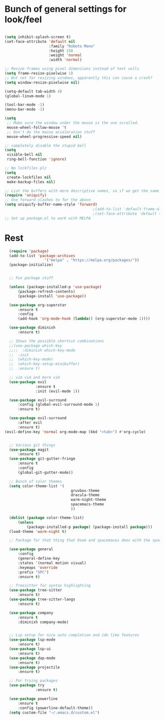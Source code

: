 #+STARTUP: overview
* Bunch of general settings for look/feel
#+BEGIN_SRC emacs-lisp

  (setq inhibit-splash-screen t)
  (set-face-attribute 'default nil
					  :family "Roboto Mono"
					  :height 150
					  :weight 'normal
					  :width 'normal)

  ;; Resize frames using pixel dimensions instead of text cells
  (setq frame-resize-pixelwise 1)
  ;; But not for resizing windows, apparently this can cause a crash?
  (setq window-resize-pixelwise nil)

  (setq-default tab-width 4)
  (global-linum-mode 1)

  (tool-bar-mode -1)
  (menu-bar-mode -1)

  (setq
   ;; Make sure the window under the mouse is the one scrolled.
   mouse-wheel-follow-mouse 't
   ;; Don't do the mouse acceleration stuff
   mouse-wheel-progressive-speed nil)

  ;; completely disable the stupid bell
  (setq
   visible-bell nil
   ring-bell-function 'ignore)

  ;; No lockfiles plz
  (setq
   create-lockfiles nil
   make-backup-files nil)

  ;; List the buffers with more descriptive names, so if we get the same filename in multiple directories it lists them as dir|filename
  (require 'uniquify)
  ;; Use forward slashes to for the above
  (setq uniquify-buffer-name-style 'forward)
										  ;(add-to-list 'default-frame-alist '(font . default-font))
										  ;(set-face-attribute 'default t :font default-font :height 150) 
  ;; Set up package.el to work with MELPA
#+END_SRC
* Rest
#+BEGIN_SRC emacs-lisp
  (require 'package)
  (add-to-list 'package-archives
				  '("melpa" . "https://melpa.org/packages/"))
  (package-initialize)


  ;; Fun package stuff

  (unless (package-installed-p 'use-package)
	  (package-refresh-contents)
	  (package-install 'use-package))

  (use-package org-superstar
	  :ensure t
	  :config
	  (add-hook 'org-mode-hook (lambda() (org-superstar-mode 1))))

  (use-package diminish
	  :ensure t)

  ;; Shows the possible shortcut combinations 
  ;;(use-package which-key
  ;;;;  :diminish which-key-mode
  ;;  :init
  ;;  (which-key-mode)
  ;;  (which-key-setup-minibuffer)
  ;;  :ensure t)

  ;; vim vim and more vim
  (use-package evil
			  :ensure t
			  :init (evil-mode 1))

  (use-package evil-surround
	  :config (global-evil-surround-mode 1)
	  :ensure t)

  (use-package evil-surround
	  :after evil
	  :ensure t)
(evil-define-key 'normal org-mode-map (kbd "<tab>") #'org-cycle)


  ;; Various git things
  (use-package magit
	  :ensure t)
  (use-package git-gutter-fringe
	  :ensure t
	  :config
	  (global-git-gutter-mode))

  ;; Bunch of color themes
  (setq color-theme-list '(
							  gruvbox-theme
							  dracula-theme
							  warm-night-theme
							  spacemacs-theme
							  ))

  (dolist (package color-theme-list)
	  (unless
		  (package-installed-p package) (package-install package)))
  (load-theme 'warm-night t)

  ;; Package for that thing that Doom and spacemaces does with the spacebar

  (use-package general
	  :config
	  (general-define-key
	  :states '(normal motion visual)
	  :keymaps 'override
	  :prefix "SPC")
	  :ensure t)

  ;; Treesitter for syntax highlighting
  (use-package tree-sitter
	  :ensure t)
  (use-package tree-sitter-langs
	  :ensure t)

  (use-package company
	  :ensure t
	  :diminish company-mode)


  ;; Lsp setup for nice auto completion and ide like features
  (use-package lsp-mode
	  :ensure t)
  (use-package lsp-ui
	  :ensure t)
  (use-package dap-mode
	  :ensure t)
  (use-package projectile
	  :ensure t)

  ;; For trying packages
  (use-package try
			  :ensure t)

  (use-package powerline
	  :ensure t
	  :config (powerline-default-theme))
  (setq custom-file "~/.emacs.d/custom.el")
#+END_SRC
